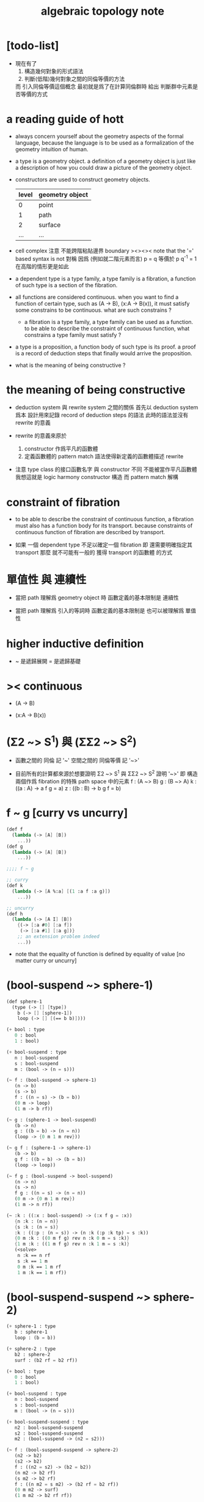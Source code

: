#+title: algebraic topology note

* [todo-list]

  - 現在有了
    1. 構造幾何對象的形式語法
    2. 判斷(低階)幾何對象之間的同倫等價的方法
    而 引入同倫等價這個概念 最初就是爲了在計算同倫群時
    給出 判斷群中元素是否等價的方式

* a reading guide of hott

  - always concern yourself about the geometry aspects
    of the formal language,
    because the language is to be used as a formalization
    of the geometry intuition of human.

  - a type is a geometry object.
    a definition of a geometry object is just like
    a description of how you could draw a picture of the geometry object.

  - constructors are used to construct geometry objects.
    | level | geometry object |
    |-------+-----------------|
    |     0 | point           |
    |     1 | path            |
    |     2 | surface         |
    |   ... | ...             |

  - cell complex
    注意 不能跨階粘貼邊界
    boundary
    ><><><
    note that the '=' based syntax is not 對稱
    因爲 (例如就二階元素而言) p = q 等價於 p q^{-1} = 1
    在高階的情形更是如此

  - a dependent type is a type family,
    a type family is a fibration,
    a function of such type is a section of the fibration.

  - all functions are considered continuous.
    when you want to find a function of certain type,
    such as (A -> B), (x:A -> B(x)),
    it must satisfy some constrains to be continuous.
    what are such constrains ?

    - a fibration is a type family,
      a type family can be used as a function.
      to be able to describe the constraint of continuous function,
      what constrains a type family must satisfy ?

  - a type is a proposition,
    a function body of such type is its proof.
    a proof is a record of deduction steps
    that finally would arrive the proposition.

  - what is the meaning of being constructive ?

* the meaning of being constructive

  - deduction system 與 rewrite system 之間的關係
    首先以 deduction system 爲本
    設計用來記錄 record of deduction steps 的語法
    此時的語法並沒有 rewrite 的意義

  - rewrite 的意義來原於
    1. constructor 作爲平凡的函數體
    2. 定義函數體的 pattern match 語法使得新定義的函數體描述 rewrite

  - 注意
    type class 的接口函數名字 與 constructor 不同
    不能被當作平凡函數體
    我想這就是 logic harmony
    constructor 構造
    而 pattern match 解構

* constraint of fibration

  - to be able to describe the constraint of continuous function,
    a fibration must also has a function body for its transport.
    because constraints of continuous function of fibration
    are described by transport.

  - 如果 一個 dependent type 不足以確定一個 fibration
    即 還需要明確指定其 transport
    那麼 就不可能有一般的 獲得 transport 的函數體 的方式

* 單值性 與 連續性

  - 當把 path 理解爲 geometry object 時
    函數定義的基本限制是 連續性

  - 當把 path 理解爲 引入的等詞時
    函數定義的基本限制是 也可以被理解爲 單值性

* higher inductive definition

  - ~ 是遞歸展開
    = 是遞歸基礎

* >< continuous

  - (A -> B)

  - (x:A -> B(x))

* (Σ2 ~> S^1) 與 (ΣΣ2 ~> S^2)

  - 函數之間的 同倫 記 '~'
    空間之間的 同倫等價 記 '~>'

  - 目前所有的計算都來源於想要證明
    Σ2 ~> S^1 與 ΣΣ2 ~> S^2
    證明 '~>'
    即 構造兩個作爲 fibration 的特殊 path space 中的元素
    f : (A ~> B)
    g : (B ~> A)
    k : ((a : A) -> a f g = a)
    z : ((b : B) -> b g f = b)

* f ~ g [curry vs uncurry]

  #+begin_src scheme
  (def f
    (lambda (-> [A] [B])
      ...))
  (def g
    (lambda (-> [A] [B])
      ...))

  ;;;; f ~ g

  ;; curry
  (def k
    (lambda (-> [A %:a] [(1 :a f :a g)])
      ...))

  ;; uncurry
  (def h
    (lambda (-> [A I] [B])
      {(-> [:a #0] [:a f])
       (-> [:a #1] [:a g])}
      ;; an extension problem indeed
      ...))
  #+end_src

  - note that
    the equality of function is defined by equality of value
    [no matter curry or uncurry]

* (bool-suspend ~> sphere-1)

  #+begin_src scheme
  (def sphere-1
    (type (-> [] [type])
      b (-> [] [sphere-1])
      loop (-> [] [(== b b)])))

  (+ bool : type
     0 : bool
     1 : bool)

  (+ bool-suspend : type
     n : bool-suspend
     s : bool-suspend
     m : (bool -> (n = s)))

  (~ f : (bool-suspend -> sphere-1)
     (n -> b)
     (s -> b)
     f : ((n = s) -> (b = b))
     (0 m -> loop)
     (1 m -> b rf))

  (~ g : (sphere-1 -> bool-suspend)
     (b -> n)
     g : ((b = b) -> (n = n))
     (loop -> {0 m 1 m rev}))

  (~ g f : (sphere-1 -> sphere-1)
     (b -> b)
     g f : ((b = b) -> (b = b))
     (loop -> loop))

  (~ f g : (bool-suspend -> bool-suspend)
     (n -> n)
     (s -> n)
     f g : ((n = s) -> (n = n))
     (0 m -> {0 m 1 m rev})
     (1 m -> n rf))

  (~ :k : ((:x : bool-suspend) -> (:x f g = :x))
     {n :k : (n = n)}
     {s :k : (n = s)}
     :k : ((:p : (n = s)) -> (n :k (:p :k tp) = s :k))
     {0 m :k : ((0 m f g) rev n :k 0 m = s :k)}
     {1 m :k : ((1 m f g) rev n :k 1 m = s :k)}
     (<solve>
      n :k == n rf
      s :k == 1 m
      0 m :k == 1 m rf
      1 m :k == 1 m rf))
  #+end_src

* (bool-suspend-suspend ~> sphere-2)

  #+begin_src scheme
  (+ sphere-1 : type
     b : sphere-1
     loop : (b = b))

  (+ sphere-2 : type
     b2 : sphere-2
     surf : (b2 rf = b2 rf))

  (+ bool : type
     0 : bool
     1 : bool)

  (+ bool-suspend : type
     n : bool-suspend
     s : bool-suspend
     m : (bool -> (n = s)))

  (+ bool-suspend-suspend : type
     n2 : bool-suspend-suspend
     s2 : bool-suspend-suspend
     m2 : (bool-suspend -> (n2 = s2)))

  (~ f : (bool-suspend-suspend -> sphere-2)
     (n2 -> b2)
     (s2 -> b2)
     f : ((n2 = s2) -> (b2 = b2))
     (n m2 -> b2 rf)
     (s m2 -> b2 rf)
     f : ((n m2 = s m2) -> (b2 rf = b2 rf))
     (0 m m2 -> surf)
     (1 m m2 -> b2 rf rf))

  (~ g : (sphere-2 -> bool-suspend-suspend)
     (b2 -> n2)
     g : ((b2 rf = b2 rf) -> (n2 rf = n2 rf))
     (surf -> {0 m m2 1 m m2 {n m2 s m2 rev}}))

  (~ f g : (bool-suspend-suspend -> bool-suspend-suspend)
     (n2 -> n2)
     (s2 -> n2)
     f g : ((n2 = s2) -> (n2 = n2))
     (n m2 -> n2 rf)
     (s m2 -> n2 rf)
     f g : ((n m2 = s m2) -> (n2 rf = n2 rf))
     (0 m m2 -> {0 m m2 1 m m2 {n m2 s m2 rev}})
     (1 m m2 -> n rf rf))

  (~ g f : (sphere-2 -> sphere-2)
     (b2 -> b2)
     g f : ((b2 rf = b2 rf) -> (b2 rf = b2 rf))
     (surf -> surf))

  (~ :k : ((:x : bool-suspend-suspend) -> (:x f g = :x))
     {n2 :k : (n2 = n2)}
     {s2 :k : (n2 = s2)}
     :k : ((:p : (n2 = s2)) -> (n2 :k (:p :k tp) = s2 :k))
     {n m2 :k : (n2 :k n m2 = s2 :k)}
     {s m2 :k : (n2 :k s m2 = s2 :k)}
     :k : ((:h : (n m2 = s m2)) -> (n m2 :k (:h :k tp2) = s m2 :k))
     ;; 這裏的 tp2 使用比 hott 更高階的類型
     {0 m m2 :k : (><><><)}
     {1 m m2 :k : (><><><)}
     (solve-by
      ><><><))
  #+end_src

* at1 之用

*** 引

    - x ::
         我知道我不必找到一個終極的目的之後
         才能爲了這個目的而行動
         我可以用別的方式來理解行動
         或者來說服自己去行動
         但是
         亞里士多德的書給了我們一些希望
         不是嗎

    - k ::
         at1 如果能促進 at
         那麼 at 之用就是 at1 之用

    - x ::
         但是我想找更直接的用

* [note]

   - pattern match is about reverse and reversible function
     we need to learn more about reverse and dual

   - ><><><
     in a practical langauge
     beside algebraic datatype
     there is also record
     which is used as the named product type
     some interface functions can be generated by these names
     - I need to designed syntax for this too
       maybe {} should be used for them

   - if type can be generated
     then we have many ways to define a type
     - thus how a type is defined
       should be part of the metadata of a type
     - thus how a function is defined
       should also be part of the metadata of a function

   - meta programming is about macro
     when we are able to write macro
     how should we type macro

   - to be constructive
     a quotient space should be defined by a natural-projection
     maybe fiber bundle should also be defined by projection

   - ><><><
     the gluing of adjunction is the same as
     that of the gluing of fibers ?

* the extension problem

  #+begin_src scheme
  (def inclusion
    (lambda (-> [(: :a type) (: :x type)
                 (< :a :x) drop]
                (-> :a :x))
      (-> [:a :x]
          (lambda (-> :a :x)
            (-> :v :v)))))

  ;; in the view of sze-tsen-hu
  ;; extension problem is the main kind of general problem of topology

  ;; to solve the extension problem
  ;; is to solve an equation in the continuous function space
  ;; is to find x for given condition

  (def g
    (lambda (-> [(< A X) drop A]
                [Y])
      ...))

  (def f
    (lambda (-> [X]
                [Y (== [g]
                       [A X inclusion @ f])])
      ...))
  #+end_src

* the method of algebraic topology

  - to induce algebraic equation from continuous equation
    is the method of algebraic topology

  #+begin_src scheme
  (def H/induce
    (lambda (-> []
                [])
      (-> []
          [])))

  ;; should act like the following
  ;;   this means the language must be powerful enough
  ;;   to handle function have type (-> [...] [...])
  ;;   it is serious meta programming

  (def g
    (lambda (-> [{< A X} A]
                Y)
      ...))

  (def f
    (lambda (-> X
                [Y (== [g]
                       [A X inclusion @ f])])
      ...))

  (def [g H/induce]
    (lambda (-> [{< A X} A empty-space :m H]
                [Y empty-space :m H])
      ...))

  (def [f H/induce]
    (lambda (-> [X empty-space :m H]
                [Y empty-space :m H
                   (== [g H/induce]
                       [A X inclusion @ H/induce f H/induce])]))
    ...)

  ;; many styles pf homology theory
  ;;   which is the best for implementation

  ;; without serious meta programming power
  ;;   we can try the following limited definition of homology theory

  (def H
    (lambda (-> [(: :X space) (< :A :X) int]
                abelian-group)
      ...))

  (def H/induce
    (lambda (-> [(-> [:X :A] [:Y :B]) (: :q int)]
                (-> [:X :A :q H] [:Y :B :q H])))
    (note H 作用於空間本身
          還需要一個 H* 作用於空間中的元素)
    (note 可能需要一個選擇函數
          來從 由 H* 得到的 abelian-group 中的元素
          選擇一個原來 space 中的元素
          這樣 實現 H/induce 就簡單了))

  (def boundary
    (lambda (-> [:X :A :q H]
                [:X empty-space :q 1 sub H])
      ...))
  #+end_src

* retraction

  #+begin_src scheme
  (def r
    (lambda (-> X
                [A (== [A id] [A X inclusion @ r])])
      ...))

  (def [r H/induce]
    (lambda (-> [X empty-space :m H]
                [A empty-space :m H
                   (== [A empty-space :m H id]
                       [A X inclusion @ H/induce r H/induce])])
      ...))
  #+end_src

* [note] quotient space

  - to define a quotient space
    is to lessen the equality

  - the construction of quotient space
    is also called topological identification

  - there are many patterns by which we can re-implement equality of a type

  - when one is trying to formalize a concept in math
    he should try to use all the implementation tech
    and all the language paradigms

  - but it seems we have a basic uniformed equality in the term-lattice
    re-implement of equality is to be built on top of it

* quotient/natural-projection

  - which can always be done by natural-projection

  #+begin_src scheme
  (def quotient/natural-projection
    (lambda (-> [(: :x type) (-> :x :y)]
                (: :z type))
      (-> [:x :p]
          [{= :z (derive :x)}
           {= :z.eq (-> [:a :b]
                        [:a :p @ :b :p @ :y.eq @])}
           :z])))

  (def npj
    (lambda (-> [(: :x type) (: :z type) {/ :x :z}]
                (-> :x :z))
      (-> [:x :z]
          (lambda (-> :x :z)
            (-> :v :v)))))
  #+end_src

* quotient/acting-group

  #+begin_src scheme
  (def quotient/acting-group
    (lambda (-> [(: :x type) (< :g (-> :x :x))]
                (: :z type))
      (-> [:x :g]
          [{= :z (derive :x)}
           {= :z.eq (-> [:a :b]
                        [{= :e (search :g)} :a :e @ :b :x.eq @])}
           :z])))
  #+end_src

* quotient/identity-element

  - by enlarging zero (or one) in algebraic structure

  #+begin_src scheme
  (def quotient/identity-set
    (lambda (-> [(: :x type) {with-interface sub :x} (< :x0 :x)]
                (: :z type))
      (-> [:x :x0]
          [{= :z (derive :x)}
           {= :z.eq (-> [:a :b]
                        {: [:a :b sub] :x0})}
           :z])))
  #+end_src

* ><><>< adjunction space

  #+begin_src scheme
  (def adjoin
    (lambda (-> [(: :x type) (: :y type) (-> [:a {< :a :x}] :y)]
                (: :z type))
      (-> [:x :y :g]
          [{= :z (derive (+ :x :y))}
           {= :z.eq (lambda (-> [:z :z] bool)
                      (-> [:a :b]
                          [{} ><><><]))}
           :z])))
  #+end_src

* >< extension equal to retraction of adjunction

  #+begin_src scheme
  (~ g : ((A < X) -> Y))

  (~ r : ((X Y g adjoin) -> Y
          (Y id = Y (X Y g adjoin) inclusion @ r)))
  (~ f : (X -> Y
            (g = A X inclusion @ f))
     (:x -> :x p r))

  (~ f : (X -> Y
            (g = A X inclusion @ f)))
  (~ r : ((X Y g adjoin) -> Y
          (Y id = Y (X Y g adjoin) inclusion @ r))
     ><><><)
  #+end_src

* >< mapping cylinder

  #+begin_src scheme
  (def f (lambda (-> X Y) ...))

  (def mapping-cylinder/p
    (lambda (-> (+ (X I) Y) [f mapping-cylinder])
      (-> [:x 1] [:x f])
      (-> [:x :i] [:x :i])
      (-> :y :y)))
  #+end_src

* >< from chain-complex to homology

* >< the cat of top

  - for the cat of top
    a top constructor is defined by
    specifying set-level construction
    and specifying the open set or closed set

* >< cell-complex

  - CW-complex
    C for closure-finite
    W for weak-topology

* [note] fiber space

* covering homotopy property

  #+begin_src scheme
  p : E -> B
  project : total-space -> base-space

  (def f (lambda (-> X B) ...))

  (~ f/homotopy : (X -> B))

  ;; cover is defined by abstract interface
  (~ cover )
  (~ f p cover : (X -> E
                    (p f p cover = f)))
  #+end_src

* [note] continuous

  - to say a map is continuous
    is to allow it to be used in the language

* set

*** [note] set theory vs type theory

    - ><
      what is this vs ?

    - class (in oo) is encoded by a list of interface functions
      type-class (in haskell) is encoded by a list of abstract interface functions
      which all seem like the dual of the poset structure of set as cat

    - the methods of set theory have no fault
      the fault is to not to view them with implementation in mind

*** the encoding of type

    #+begin_src scheme
    (def-type T
      T.C = [(c1 : (* -> T))
             (c2 : (* -> T))]
      T.G = [(g1 : (term -> bool))
             (g2 : (term -> bool))]
      T.I = [(i1 : (T -> *))
             (i2 : (T -> *))
             (note
               interface functions are implemented by term rewriting)
             (note
               interface can be limited by type-cless)])

    (T1 < T2 :=
        T1.C < T2.C
        T1.G > T2.G)

    (note
      T1.I < T2.I
      T1 is a quotient space of T2)

    (note
      comparing can only be done by comparing list of names
      or declared relation between names
      (naming itself is also a declaration))

    (note
      names are made as unique as possible
      this labor can be easied by a module-system or infer-system)

    (note
      constructor can be shared by different types
      thus can not infer a unique type from a constructor
      thus cut needs to do search and backtracing)

    ;; in the view of
    ;; function as proof and type as theorem and space

    (note
      union of two types as a list of glue operations
      intersection in the two types will intro new connection
      continuous is all about levels of glues
      maybe the main formal law of continuous condition is hidden in the union)

    (def-function union)
    (def-function intersection)

    (note
      the formalization of gluing
      must be with detailed info about the the gluing is done
      if i view union as gluing
      the info will be denoted by the global-naming-as-mark
      two types with the same constructor can still be seprated or not ?)

    (note
      to define a named type
      is to intro a named level structure over the space of terms)
    #+end_src

*** image and inverse-image of function

    #+begin_src scheme
    (~ f : (X -> Y))
    (+ A < X)
    (+ B < Y)
    (+ B inverse f = ((:x : X) {:x f : B}))
    (+ A f = ({:x : A} (:x f : Y)))
    #+end_src

*** >< cartesian product

    - cartesian product of two type is a special case of
      general cartesian product
      which is the space of section of fiber bundle
      (i.e. dependent function space)
      (not the total space)

    - actually we can see
      the dependent function space is not about fiber bundle
      but only about general cartesian product
      to get fiber bundle we need more info

* >< topology

*** [note]

    - ><
      how this would improve my understanding of
      the formalization of continuous function in my language

    - how the concept of continuous is formalized by abstract axioms of topology
      not only by open set but by the union and intersection functions

*** >< abstract axioms of topology structure

* homology

*** definition

    #+begin_src scheme
    (def H
      (lambda (-> [(: :X space) (< :A :X) int]
                  abelian-group)
        ...))
    (def H/induce
      (lambda (-> [(-> [:X :A] [:Y :B]) (: :q int)]
                  (-> [:X :A :q H] [:Y :B :q H])))
      ...)
    (def boundary
      (lambda (-> [:X :A :q H]
                  [:X empty-space :q 1 sub H])
        ...))

    (def co-H
      (lambda (-> [(: :X space) (< :A :X) int]
                  abelian-group)
        ...))
    (def co-H/induce
      (lambda (-> [(-> [:X :A] [:Y :B]) (: :q int)]
                  (-> [:Y :B q co-H] [:X :A q co-H]))
        ...))
    (def co-boundary
      (lambda (-> [:X empty-space :q 1 sub co-H]
                  [:X :A :q co-H])
        ...))
    #+end_src

*** >< axioms

    #+begin_src scheme
    (def H/identity
      (lambda (-> [{: :id (-> [:X :A] [:X :A])} :id space/iso {: :q int}]
                  [:id :q H/induce abelian-group/iso])
        ...))

    (def H/compose
      (note
        this is always true
        for H/induce is recursively defined over function composition))
    #+end_src

* [note]

*** term

    | at | algebraic-topology |
    | dc | data-constructor   |
    | tc | type-constructor   |

* [todo-list]

  - why design at1 ?
    what is the use of at ?
    why lisp was designed ?
    why riemman did his study ?
    can we use n-level to model things
    which are not in the kingdom of at theory ?
    what I want to do with at1 ?

  - eq must be able to be used as a rewriter
    and not like arrow
    it can rewrite data in both ways
    it uses unify instead of cover

  - homology and homotopy uses different type-check for dc and for function

* at

  - at -{formalization or algebraiclization}-> infi-groupoid

* chiso

  - type as proposition
    function-body as proof

  - 在 sequent0 中 可以定義數據
    還可以定義變化這些數據的函數
    之後我們就能 '證明' add/commute 這種函數的性質
    這些性質也是藉助 eq 和 has-length 之類的 tc 來表達的

  - 而在 at1 中
    也是定義數據
    但是所允許定義的數據不同了
    然後定義變化這些數據的函數
    但是檢查這些函數合法性的方式也不同了

  - 同樣是結構
    但是用以檢查結構合法性的方式不同了
    這樣就形成了不同的理論和不同的語言

* tc & dc

  - to define a type by higher-inductive-type
    is like to describe how to draw it level-by-level

  - rules for production-by-gluing

    1. production in many ways
       not as classical algebra
       product along common border

    2. position of element in border is important
       same-position-self-production will be canceled
       this is the concept of the reverse-of-element generalized

    3. n+1-level elements as relation of n-level elements
       thinking about a combinatorial infi-groupoid theory

  - to intro a new n+1-level dc for a type
    we need to form a closed orientable n-level element
    by producting many n-level elements
    this closed orientable n-level element will be viewed as
    the border of the newly intro-ed dc

* function

  - to capture the concept of continuity
    we define function level-by-level
    for all the levels of the input type

  - type-check for elements of level above 0
    is like continuity-check

  - continuity-check of 1-level elements
    uses the rewrite-rule of 0-level elements

    - ><><><
      a group of specific principles are needed
      as a general way to generate the border-condition
      (A B -> C)
      (:a :b -> :c {:c : border-condition})
      the border-condition must be generated from
      the value
      on  ((border :a) :b -> ?)
      and (:a (border :b) -> ?)

    - ><><><
      this is where the dependent-type come into play

    - ><><><
      (border (:a * :b)) = (((border :a) * :b) + (:a * (border :b)))

* >< elim diff-level-map as product-type-map

  - uncurry level to number of input elements

* the extension problem

  - not the extension of a function
    of which the input type is a subtype of another
    but the extension of a partial function
    which is defined only for part of the dc of the input type

* 關於生成無窮多樣數據的方式

  - 在 at1 中定義一個 type
    其 0 階元可能只有有限多個
    而其 1 階元可能有無限多個
    相反在 sequent0 中
    一個 type 中只有 0 階構造子
    而其無限多元素只能通過遞歸定義來生成

  - 這是因爲 at1 中的一階或更高階元素可以做乘法
    而這種乘法可以生成無限多元素

* 從代數角度考察連續性

  - at1 中的一個函數可以作用於屬這某 type 的所有階元素
    包括這些在乘法下生成的元素
    而函數的定義是有限的
    定義這個函數時
    只要對這個 type 的有限個 dc 描述函數所施的變化就行了
    對於相乘而來的元素
    函數所施的變化由函數與乘法的交換性來完成
    即 所有的函數都是 type 之間的同態

  - sequent0 中也可以定義能處理無限多數據的函數
    不同點在於
    此時 type 只有 0-level 元素
    元素之間沒有乘法
    每個 dc 代表了 type 的一類數據
    函數定義只要覆蓋了所有這些 dc
    就能處理屬這個 type 的所有數據了
    此時並沒有什麼同態發生

* 具體的連續性檢查

  - 如此說來 連續性檢查 就是 同態性檢查
    但是 我們知道 連續性檢查 的具體形式是
    (f a) : (G (f (border a)))
    爲什麼它就算是連續性檢查呢
    因爲假設我們有
    a : 0 == 1
    b : 1 == 2
    如過想要定義 f 使得
    (f (a + b)) = ((f a) + (f b))
    如果 (f a) 和 (f b) 還想要相 glue
    就必須保證 (f a) 的末點和 (f b) 的始點相同
    而 continuity-check 是用
    (f a) : (f 0) == (f 1)
    (f b) : (f 1) == (f 2)
    此時 (f a) 的末點和 (f b) 的始點 都是 (f 1)

* at1 之於 at

  - 首先 at 作爲一個數學結構
    有其對象 即拓撲空間
    at 給出了空間之間的基本等詞的定義 即同胚
    這個等詞難以計算於是就有了 at 中的 a 與 同倫
    [畢竟有了等詞之後自然就有分類問題]
    我們在 at1 中定義 type
    就是給出 at 這個數學結構的研究對象
    而我們能就我們所定義的對象 來定義 at 中的基本等詞
    這樣我們就把一個數學理論形式化了

* 被檢查的其他條件

  - 這包括 closeness 和 orientable
    由 (border (:a * :b)) = (((border :a) * :b) + (:a * (border :b)))
    看來 (border (border :x)) = 0 如果對於所有 dc 成立
    那麼對於所有 dc 相 + 而得的數據也成立

  - 同樣 orientable 可能也有這個性質
    即 被 * 與 + 保持

  - 類似的性質可能不只是 closeness 和 orientable
    這些性質都可能被作爲檢查的條件

* 何謂計算同倫羣

  - 我之前認爲這在於
    找出一組形式簡單且易於比較的已知其不同倫的空間
    然後證明所要求同倫羣的空間與其同倫
    並且還要發展出系統的方法來這樣做
    這才稱得上是計算

  - 但是
    一個空間有多階同倫羣
    如果是與基本的已知不同倫的一組空間比較
    那麼這 多階 又是如何體現出來的呢

* 同倫羣是函數空間 [arrow-type] 而不是空間本身 [type]

  - 如何處理函數空間之間的等價

  - 注意
    在 hott 中 同倫羣並非 arrow-type 而是 path-type
    我想 這就是我所謂的 uncurry 與 curry 的處理方式不同了吧

  - 之前的想法是用 與典型的空間之等價 來說明同倫羣的計算
    其實 用典型的 arrow-type 也可以
    用典型的 path-type 也可以
    計算的本質如此

  - 函數空間 之等價 就是 arrow-type 之等價

  - 注意
    對一般 type 而言
    證明空間之間同倫等價
    是被劃歸到證明函數之間同倫的

* higher-inductive-type <2016-12-20 Tue>

*** 引

    - x ::
         對於一個類型 可以引入高階 data-constructor
         與 構造 0 階數據的 data-constructor 不同
         高階的 data-constructor 之引入不是自由的
         它們的類型需要滿足各種條件
         homology 與 homotopy 所需要的條件可能不同
         等等

    - k ::
         其實
         構造 0 階數據的 data-constructor 的類型也是有限制的
         它的返回值必須屬這個類型本身

    - x ::
         定義類型[space]的過程就是描述一個幾何體[拓撲體]構造的過程
         類型系統的特點就是兩層數據
         在 sequent0 中我們已經能看出來
         有 main-rewrite 也有檢驗部分
         通常是 body-arrow 爲 main-rewrite
         但也可能是 type-arrow 爲 main-rewrite
         在 higher-inductive-type 中我們也能看出來
         此時的 body 是平凡的
         而 type 上的檢驗可以多種多樣
         homology 的檢驗可能較爲寬鬆
         homotopy 的檢驗可能更嚴格 並且還要檢驗可定向性 等等
         檢驗的方式不同
         所允許的構造就不同
         用 '圖像' 來理解這些構造的方式也不同
         homology 可能是 non-determinate
         homotopy 可能是 determinate
         等等
         甚至形式化之後的 homotopy 已經與古典不同
         都有可能

* at1 的目的

  - 設計 at1 還有類似語言的目的在於
    我發現 當形式化某個領域之後
    就可能用計算機來實現這個形式系統
    如此我的目的有二
    1. 把數學知識變具體 這關乎教學
    2. 把對數學知識之 '價值' 之評價變得客觀
       消除主管評價數學成果的價值之必要
